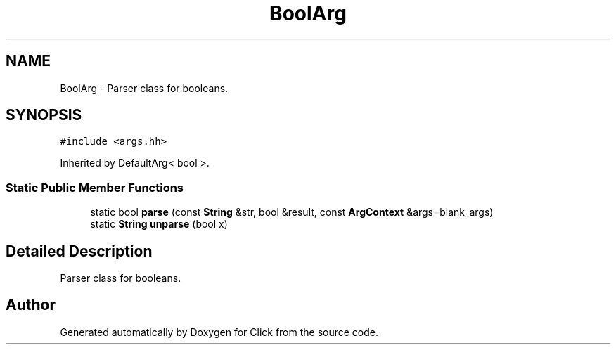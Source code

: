 .TH "BoolArg" 3 "Thu Oct 12 2017" "Click" \" -*- nroff -*-
.ad l
.nh
.SH NAME
BoolArg \- Parser class for booleans\&.  

.SH SYNOPSIS
.br
.PP
.PP
\fC#include <args\&.hh>\fP
.PP
Inherited by DefaultArg< bool >\&.
.SS "Static Public Member Functions"

.in +1c
.ti -1c
.RI "static bool \fBparse\fP (const \fBString\fP &str, bool &result, const \fBArgContext\fP &args=blank_args)"
.br
.ti -1c
.RI "static \fBString\fP \fBunparse\fP (bool x)"
.br
.in -1c
.SH "Detailed Description"
.PP 
Parser class for booleans\&. 

.SH "Author"
.PP 
Generated automatically by Doxygen for Click from the source code\&.
